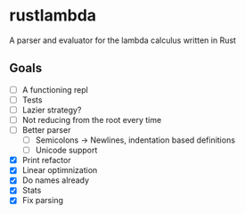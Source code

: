 * rustlambda
A parser and evaluator for the lambda calculus written in Rust
** Goals
- [-] A functioning repl
- [-] Tests
- [ ] Lazier strategy?
- [ ] Not reducing from the root every time
- [ ] Better parser
  - [ ] Semicolons -> Newlines, indentation based definitions
  - [ ] Unicode support
- [X] Print refactor
- [X] Linear optimnization
- [X] Do names already
- [X] Stats
- [X] Fix parsing
